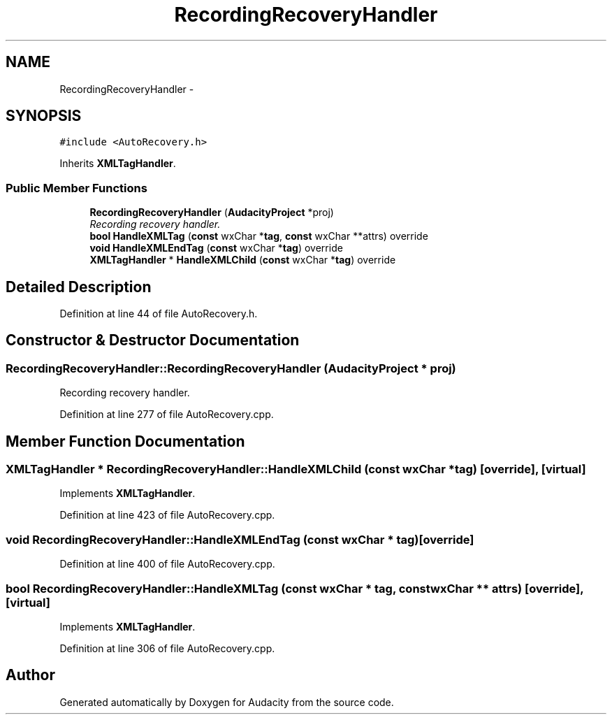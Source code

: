 .TH "RecordingRecoveryHandler" 3 "Thu Apr 28 2016" "Audacity" \" -*- nroff -*-
.ad l
.nh
.SH NAME
RecordingRecoveryHandler \- 
.SH SYNOPSIS
.br
.PP
.PP
\fC#include <AutoRecovery\&.h>\fP
.PP
Inherits \fBXMLTagHandler\fP\&.
.SS "Public Member Functions"

.in +1c
.ti -1c
.RI "\fBRecordingRecoveryHandler\fP (\fBAudacityProject\fP *proj)"
.br
.RI "\fIRecording recovery handler\&. \fP"
.ti -1c
.RI "\fBbool\fP \fBHandleXMLTag\fP (\fBconst\fP wxChar *\fBtag\fP, \fBconst\fP wxChar **attrs) override"
.br
.ti -1c
.RI "\fBvoid\fP \fBHandleXMLEndTag\fP (\fBconst\fP wxChar *\fBtag\fP) override"
.br
.ti -1c
.RI "\fBXMLTagHandler\fP * \fBHandleXMLChild\fP (\fBconst\fP wxChar *\fBtag\fP) override"
.br
.in -1c
.SH "Detailed Description"
.PP 
Definition at line 44 of file AutoRecovery\&.h\&.
.SH "Constructor & Destructor Documentation"
.PP 
.SS "RecordingRecoveryHandler::RecordingRecoveryHandler (\fBAudacityProject\fP * proj)"

.PP
Recording recovery handler\&. 
.PP
Definition at line 277 of file AutoRecovery\&.cpp\&.
.SH "Member Function Documentation"
.PP 
.SS "\fBXMLTagHandler\fP * RecordingRecoveryHandler::HandleXMLChild (\fBconst\fP wxChar * tag)\fC [override]\fP, \fC [virtual]\fP"

.PP
Implements \fBXMLTagHandler\fP\&.
.PP
Definition at line 423 of file AutoRecovery\&.cpp\&.
.SS "\fBvoid\fP RecordingRecoveryHandler::HandleXMLEndTag (\fBconst\fP wxChar * tag)\fC [override]\fP"

.PP
Definition at line 400 of file AutoRecovery\&.cpp\&.
.SS "\fBbool\fP RecordingRecoveryHandler::HandleXMLTag (\fBconst\fP wxChar * tag, \fBconst\fP wxChar ** attrs)\fC [override]\fP, \fC [virtual]\fP"

.PP
Implements \fBXMLTagHandler\fP\&.
.PP
Definition at line 306 of file AutoRecovery\&.cpp\&.

.SH "Author"
.PP 
Generated automatically by Doxygen for Audacity from the source code\&.
